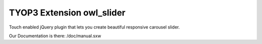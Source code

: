 TYOP3 Extension owl_slider
=================

Touch enabled jQuery plugin that lets you create beautiful responsive carousel slider. 

Our Documentation is there: /doc/manual.sxw
 
